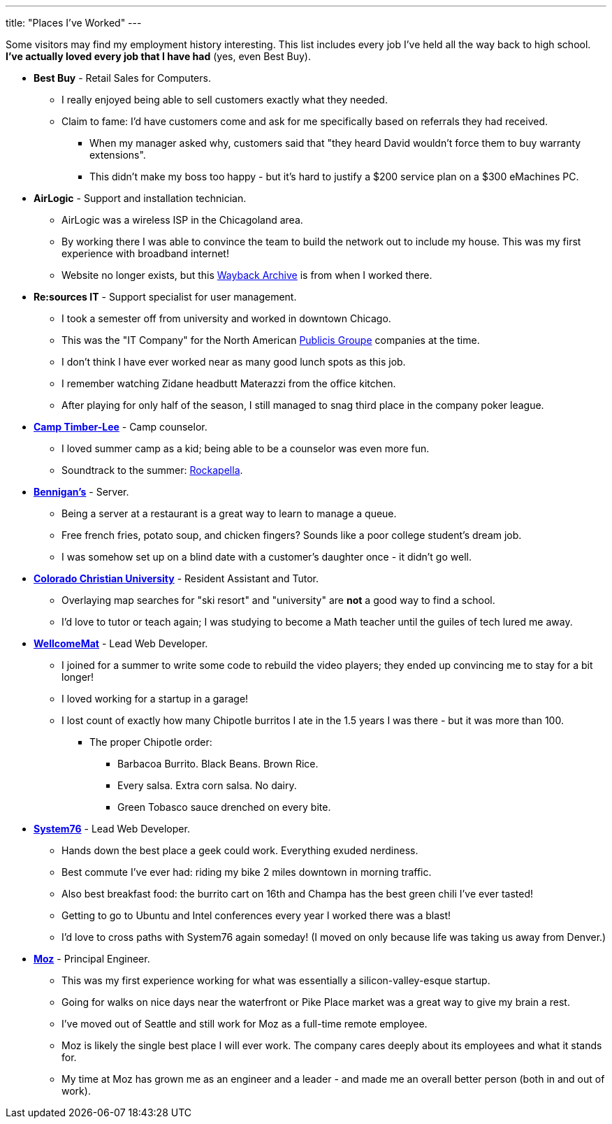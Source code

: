 ---
title: "Places I've Worked"
---

Some visitors may find my employment history interesting. This list includes every job I've held all the way back to high school. *I've actually loved every job that I have had* (yes, even Best Buy).

* *Best Buy* - Retail Sales for Computers.
** I really enjoyed being able to sell customers exactly what they needed.
** Claim to fame: I'd have customers come and ask for me specifically based on referrals they had received.
*** When my manager asked why, customers said that "they heard David wouldn't force them to buy warranty extensions".
*** This didn't make my boss too happy - but it's hard to justify a $200 service plan on a $300 eMachines PC.

* *AirLogic* - Support and installation technician.
** AirLogic was a wireless ISP in the Chicagoland area.
** By working there I was able to convince the team to build the network out to include my house. This was my first experience with broadband internet!
** Website no longer exists, but this link:https://web.archive.org/web/20041204032339/http://airlogic.net/[Wayback Archive] is from when I worked there.

* *Re:sources IT* - Support specialist for user management.
** I took a semester off from university and worked in downtown Chicago.
** This was the "IT Company" for the North American link:https://www.publicisgroupe.com/en[Publicis Groupe] companies at the time.
** I don't think I have ever worked near as many good lunch spots as this job.
** I remember watching Zidane headbutt Materazzi from the office kitchen.
** After playing for only half of the season, I still managed to snag third place in the company poker league.

* *link:https://www.timber-lee.com/[Camp Timber-Lee]* - Camp counselor.
** I loved summer camp as a kid; being able to be a counselor was even more fun.
** Soundtrack to the summer: link:https://www.rockapella.com/[Rockapella].

* *link:https://bennigans.com/[Bennigan's]* - Server.
** Being a server at a restaurant is a great way to learn to manage a queue.
** Free french fries, potato soup, and chicken fingers? Sounds like a poor college student's dream job.
** I was somehow set up on a blind date with a customer's daughter once - it didn't go well.

* *link:https://www.ccu.edu/[Colorado Christian University]* - Resident Assistant and Tutor.
** Overlaying map searches for "ski resort" and "university" are *not* a good way to find a school.
** I'd love to tutor or teach again; I was studying to become a Math teacher until the guiles of tech lured me away.

* *link:https://www.wellcomemat.com/[WellcomeMat]* - Lead Web Developer.
** I joined for a summer to write some code to rebuild the video players; they ended up convincing me to stay for a bit longer!
** I loved working for a startup in a garage!
** I lost count of exactly how many Chipotle burritos I ate in the 1.5 years I was there - but it was more than 100.
*** The proper Chipotle order:
**** Barbacoa Burrito. Black Beans. Brown Rice.
**** Every salsa. Extra corn salsa. No dairy.
**** Green Tobasco sauce drenched on every bite.

* *link:https://system76.com/[System76]* - Lead Web Developer.
** Hands down the best place a geek could work. Everything exuded nerdiness.
** Best commute I've ever had: riding my bike 2 miles downtown in morning traffic.
** Also best breakfast food: the burrito cart on 16th and Champa has the best green chili I've ever tasted!
** Getting to go to Ubuntu and Intel conferences every year I worked there was a blast!
** I'd love to cross paths with System76 again someday! (I moved on only because life was taking us away from Denver.)

* *link:http://moz.com/[Moz]* - Principal Engineer.
** This was my first experience working for what was essentially a silicon-valley-esque startup.
** Going for walks on nice days near the waterfront or Pike Place market was a great way to give my brain a rest.
** I've moved out of Seattle and still work for Moz as a full-time remote employee.
** Moz is likely the single best place I will ever work. The company cares deeply about its employees and what it stands for.
** My time at Moz has grown me as an engineer and a leader - and made me an overall better person (both in and out of work).
